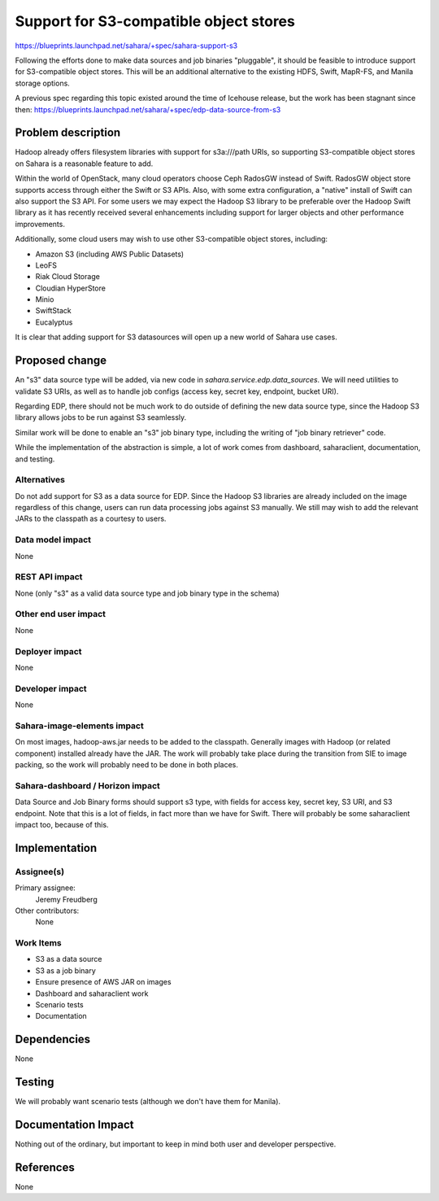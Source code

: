 ..
 This work is licensed under a Creative Commons Attribution 3.0 Unported
 License.

 http://creativecommons.org/licenses/by/3.0/legalcode

==========================================
Support for S3-compatible object stores
==========================================

https://blueprints.launchpad.net/sahara/+spec/sahara-support-s3

Following the efforts done to make data sources and job binaries "pluggable",
it should be feasible to introduce support for S3-compatible object stores.
This will be an additional alternative to the existing HDFS, Swift, MapR-FS,
and Manila storage options.

A previous spec regarding this topic existed around the time of Icehouse
release, but the work has been stagnant since then:
https://blueprints.launchpad.net/sahara/+spec/edp-data-source-from-s3

Problem description
===================

Hadoop already offers filesystem libraries with support for s3a:///path URIs,
so supporting S3-compatible object stores on Sahara is a reasonable feature
to add.

Within the world of OpenStack, many cloud operators choose Ceph RadosGW
instead of Swift. RadosGW object store supports access through either
the Swift or S3 APIs. Also, with some extra configuration, a "native"
install of Swift can also support the S3 API. For some users we may expect
the Hadoop S3 library to be preferable over the Hadoop Swift library as it
has recently received several enhancements including support for larger
objects and other performance improvements.

Additionally, some cloud users may wish to use other S3-compatible object
stores, including:

* Amazon S3 (including AWS Public Datasets)
* LeoFS
* Riak Cloud Storage
* Cloudian HyperStore
* Minio
* SwiftStack
* Eucalyptus

It is clear that adding support for S3 datasources will open up a new world of
Sahara use cases.

Proposed change
===============

An "s3" data source type will be added, via new code in
*sahara.service.edp.data_sources*.  We will need utilities to validate S3
URIs, as well as to handle job configs (access key, secret key, endpoint,
bucket URI).

Regarding EDP, there should not be much work to do outside of defining the new
data source type, since the Hadoop S3 library allows jobs to be run against S3
seamlessly.

Similar work will be done to enable an "s3" job binary type, including the
writing of "job binary retriever" code.

While the implementation of the abstraction is simple, a lot of work comes
from dashboard, saharaclient, documentation, and testing.

Alternatives
------------

Do not add support for S3 as a data source for EDP. Since the Hadoop S3
libraries are already included on the image regardless of this change,
users can run data processing jobs against S3 manually. We still may wish
to add the relevant JARs to the classpath as a courtesy to users.

Data model impact
-----------------

None

REST API impact
---------------

None (only "s3" as a valid data source type and job binary type in the schema)

Other end user impact
---------------------

None

Deployer impact
---------------

None

Developer impact
----------------

None

Sahara-image-elements impact
----------------------------

On most images, hadoop-aws.jar needs to be added to the classpath. Generally
images with Hadoop (or related component) installed already have the JAR. The
work will probably take place during the transition from SIE to image packing,
so the work will probably need to be done in both places.

Sahara-dashboard / Horizon impact
---------------------------------

Data Source and Job Binary forms should support s3 type, with fields for
access key, secret key, S3 URI, and S3 endpoint. Note that this is a lot
of fields, in fact more than we have for Swift. There will probably be some
saharaclient impact too, because of this.


Implementation
==============

Assignee(s)
-----------

Primary assignee:
  Jeremy Freudberg

Other contributors:
  None

Work Items
----------

* S3 as a data source
* S3 as a job binary
* Ensure presence of AWS JAR on images
* Dashboard and saharaclient work
* Scenario tests
* Documentation

Dependencies
============

None

Testing
=======

We will probably want scenario tests (although we don't have them for Manila).

Documentation Impact
====================

Nothing out of the ordinary, but important to keep in mind both user and
developer perspective.


References
==========

None
